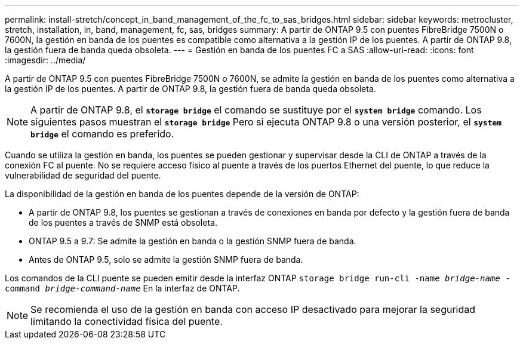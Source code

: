 ---
permalink: install-stretch/concept_in_band_management_of_the_fc_to_sas_bridges.html 
sidebar: sidebar 
keywords: metrocluster, stretch, installation, in, band, management, fc, sas, bridges 
summary: A partir de ONTAP 9.5 con puentes FibreBridge 7500N o 7600N, la gestión en banda de los puentes es compatible como alternativa a la gestión IP de los puentes. A partir de ONTAP 9.8, la gestión fuera de banda queda obsoleta. 
---
= Gestión en banda de los puentes FC a SAS
:allow-uri-read: 
:icons: font
:imagesdir: ../media/


[role="lead"]
A partir de ONTAP 9.5 con puentes FibreBridge 7500N o 7600N, se admite la gestión en banda de los puentes como alternativa a la gestión IP de los puentes. A partir de ONTAP 9.8, la gestión fuera de banda queda obsoleta.


NOTE: A partir de ONTAP 9.8, el `*storage bridge*` el comando se sustituye por el `*system bridge*` comando. Los siguientes pasos muestran el `*storage bridge*` Pero si ejecuta ONTAP 9.8 o una versión posterior, el `*system bridge*` el comando es preferido.

Cuando se utiliza la gestión en banda, los puentes se pueden gestionar y supervisar desde la CLI de ONTAP a través de la conexión FC al puente. No se requiere acceso físico al puente a través de los puertos Ethernet del puente, lo que reduce la vulnerabilidad de seguridad del puente.

La disponibilidad de la gestión en banda de los puentes depende de la versión de ONTAP:

* A partir de ONTAP 9.8, los puentes se gestionan a través de conexiones en banda por defecto y la gestión fuera de banda de los puentes a través de SNMP está obsoleta.
* ONTAP 9.5 a 9.7: Se admite la gestión en banda o la gestión SNMP fuera de banda.
* Antes de ONTAP 9.5, solo se admite la gestión SNMP fuera de banda.


Los comandos de la CLI puente se pueden emitir desde la interfaz ONTAP `storage bridge run-cli -name _bridge-name_ -command _bridge-command-name_` En la interfaz de ONTAP.


NOTE: Se recomienda el uso de la gestión en banda con acceso IP desactivado para mejorar la seguridad limitando la conectividad física del puente.
